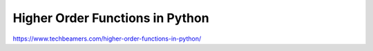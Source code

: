 Higher Order Functions in Python
================================

https://www.techbeamers.com/higher-order-functions-in-python/